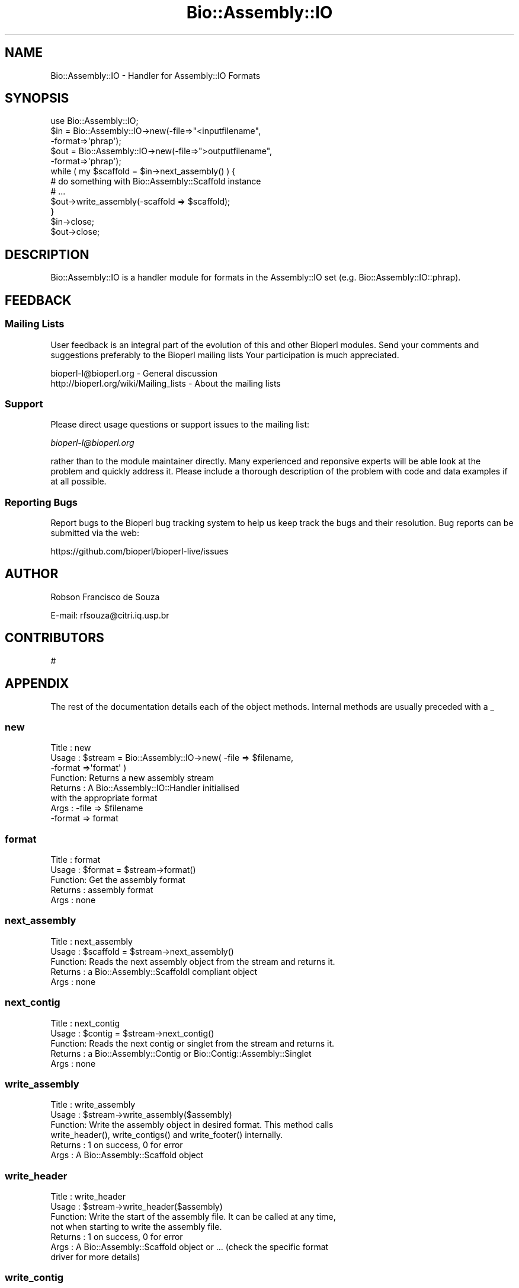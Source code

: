 .\" Automatically generated by Pod::Man 4.09 (Pod::Simple 3.35)
.\"
.\" Standard preamble:
.\" ========================================================================
.de Sp \" Vertical space (when we can't use .PP)
.if t .sp .5v
.if n .sp
..
.de Vb \" Begin verbatim text
.ft CW
.nf
.ne \\$1
..
.de Ve \" End verbatim text
.ft R
.fi
..
.\" Set up some character translations and predefined strings.  \*(-- will
.\" give an unbreakable dash, \*(PI will give pi, \*(L" will give a left
.\" double quote, and \*(R" will give a right double quote.  \*(C+ will
.\" give a nicer C++.  Capital omega is used to do unbreakable dashes and
.\" therefore won't be available.  \*(C` and \*(C' expand to `' in nroff,
.\" nothing in troff, for use with C<>.
.tr \(*W-
.ds C+ C\v'-.1v'\h'-1p'\s-2+\h'-1p'+\s0\v'.1v'\h'-1p'
.ie n \{\
.    ds -- \(*W-
.    ds PI pi
.    if (\n(.H=4u)&(1m=24u) .ds -- \(*W\h'-12u'\(*W\h'-12u'-\" diablo 10 pitch
.    if (\n(.H=4u)&(1m=20u) .ds -- \(*W\h'-12u'\(*W\h'-8u'-\"  diablo 12 pitch
.    ds L" ""
.    ds R" ""
.    ds C` ""
.    ds C' ""
'br\}
.el\{\
.    ds -- \|\(em\|
.    ds PI \(*p
.    ds L" ``
.    ds R" ''
.    ds C`
.    ds C'
'br\}
.\"
.\" Escape single quotes in literal strings from groff's Unicode transform.
.ie \n(.g .ds Aq \(aq
.el       .ds Aq '
.\"
.\" If the F register is >0, we'll generate index entries on stderr for
.\" titles (.TH), headers (.SH), subsections (.SS), items (.Ip), and index
.\" entries marked with X<> in POD.  Of course, you'll have to process the
.\" output yourself in some meaningful fashion.
.\"
.\" Avoid warning from groff about undefined register 'F'.
.de IX
..
.if !\nF .nr F 0
.if \nF>0 \{\
.    de IX
.    tm Index:\\$1\t\\n%\t"\\$2"
..
.    if !\nF==2 \{\
.        nr % 0
.        nr F 2
.    \}
.\}
.\"
.\" Accent mark definitions (@(#)ms.acc 1.5 88/02/08 SMI; from UCB 4.2).
.\" Fear.  Run.  Save yourself.  No user-serviceable parts.
.    \" fudge factors for nroff and troff
.if n \{\
.    ds #H 0
.    ds #V .8m
.    ds #F .3m
.    ds #[ \f1
.    ds #] \fP
.\}
.if t \{\
.    ds #H ((1u-(\\\\n(.fu%2u))*.13m)
.    ds #V .6m
.    ds #F 0
.    ds #[ \&
.    ds #] \&
.\}
.    \" simple accents for nroff and troff
.if n \{\
.    ds ' \&
.    ds ` \&
.    ds ^ \&
.    ds , \&
.    ds ~ ~
.    ds /
.\}
.if t \{\
.    ds ' \\k:\h'-(\\n(.wu*8/10-\*(#H)'\'\h"|\\n:u"
.    ds ` \\k:\h'-(\\n(.wu*8/10-\*(#H)'\`\h'|\\n:u'
.    ds ^ \\k:\h'-(\\n(.wu*10/11-\*(#H)'^\h'|\\n:u'
.    ds , \\k:\h'-(\\n(.wu*8/10)',\h'|\\n:u'
.    ds ~ \\k:\h'-(\\n(.wu-\*(#H-.1m)'~\h'|\\n:u'
.    ds / \\k:\h'-(\\n(.wu*8/10-\*(#H)'\z\(sl\h'|\\n:u'
.\}
.    \" troff and (daisy-wheel) nroff accents
.ds : \\k:\h'-(\\n(.wu*8/10-\*(#H+.1m+\*(#F)'\v'-\*(#V'\z.\h'.2m+\*(#F'.\h'|\\n:u'\v'\*(#V'
.ds 8 \h'\*(#H'\(*b\h'-\*(#H'
.ds o \\k:\h'-(\\n(.wu+\w'\(de'u-\*(#H)/2u'\v'-.3n'\*(#[\z\(de\v'.3n'\h'|\\n:u'\*(#]
.ds d- \h'\*(#H'\(pd\h'-\w'~'u'\v'-.25m'\f2\(hy\fP\v'.25m'\h'-\*(#H'
.ds D- D\\k:\h'-\w'D'u'\v'-.11m'\z\(hy\v'.11m'\h'|\\n:u'
.ds th \*(#[\v'.3m'\s+1I\s-1\v'-.3m'\h'-(\w'I'u*2/3)'\s-1o\s+1\*(#]
.ds Th \*(#[\s+2I\s-2\h'-\w'I'u*3/5'\v'-.3m'o\v'.3m'\*(#]
.ds ae a\h'-(\w'a'u*4/10)'e
.ds Ae A\h'-(\w'A'u*4/10)'E
.    \" corrections for vroff
.if v .ds ~ \\k:\h'-(\\n(.wu*9/10-\*(#H)'\s-2\u~\d\s+2\h'|\\n:u'
.if v .ds ^ \\k:\h'-(\\n(.wu*10/11-\*(#H)'\v'-.4m'^\v'.4m'\h'|\\n:u'
.    \" for low resolution devices (crt and lpr)
.if \n(.H>23 .if \n(.V>19 \
\{\
.    ds : e
.    ds 8 ss
.    ds o a
.    ds d- d\h'-1'\(ga
.    ds D- D\h'-1'\(hy
.    ds th \o'bp'
.    ds Th \o'LP'
.    ds ae ae
.    ds Ae AE
.\}
.rm #[ #] #H #V #F C
.\" ========================================================================
.\"
.IX Title "Bio::Assembly::IO 3"
.TH Bio::Assembly::IO 3 "2019-10-27" "perl v5.26.2" "User Contributed Perl Documentation"
.\" For nroff, turn off justification.  Always turn off hyphenation; it makes
.\" way too many mistakes in technical documents.
.if n .ad l
.nh
.SH "NAME"
Bio::Assembly::IO \- Handler for Assembly::IO Formats
.SH "SYNOPSIS"
.IX Header "SYNOPSIS"
.Vb 1
\&    use Bio::Assembly::IO;
\&
\&    $in  = Bio::Assembly::IO\->new(\-file=>"<inputfilename",
\&                                  \-format=>\*(Aqphrap\*(Aq);
\&    $out = Bio::Assembly::IO\->new(\-file=>">outputfilename",
\&                                  \-format=>\*(Aqphrap\*(Aq);
\&
\&    while ( my $scaffold = $in\->next_assembly() ) {
\&       # do something with Bio::Assembly::Scaffold instance
\&       # ...
\&       $out\->write_assembly(\-scaffold => $scaffold);
\&    }
\&
\&    $in\->close;
\&    $out\->close;
.Ve
.SH "DESCRIPTION"
.IX Header "DESCRIPTION"
Bio::Assembly::IO is a handler module for formats in the Assembly::IO set
(e.g. Bio::Assembly::IO::phrap).
.SH "FEEDBACK"
.IX Header "FEEDBACK"
.SS "Mailing Lists"
.IX Subsection "Mailing Lists"
User feedback is an integral part of the evolution of this and other
Bioperl modules. Send your comments and suggestions preferably to the
Bioperl mailing lists  Your participation is much appreciated.
.PP
.Vb 2
\&  bioperl\-l@bioperl.org                  \- General discussion
\&  http://bioperl.org/wiki/Mailing_lists  \- About the mailing lists
.Ve
.SS "Support"
.IX Subsection "Support"
Please direct usage questions or support issues to the mailing list:
.PP
\&\fIbioperl\-l@bioperl.org\fR
.PP
rather than to the module maintainer directly. Many experienced and 
reponsive experts will be able look at the problem and quickly 
address it. Please include a thorough description of the problem 
with code and data examples if at all possible.
.SS "Reporting Bugs"
.IX Subsection "Reporting Bugs"
Report bugs to the Bioperl bug tracking system to help us keep track
the bugs and their resolution.  Bug reports can be submitted via the
web:
.PP
.Vb 1
\&  https://github.com/bioperl/bioperl\-live/issues
.Ve
.SH "AUTHOR"
.IX Header "AUTHOR"
Robson Francisco de Souza
.PP
E\-mail: rfsouza@citri.iq.usp.br
.SH "CONTRIBUTORS"
.IX Header "CONTRIBUTORS"
#
.SH "APPENDIX"
.IX Header "APPENDIX"
The rest of the documentation details each of the object
methods. Internal methods are usually preceded with a _
.SS "new"
.IX Subsection "new"
.Vb 8
\& Title   : new
\& Usage   : $stream = Bio::Assembly::IO\->new( \-file   => $filename,
\&                                             \-format =>\*(Aqformat\*(Aq    )
\& Function: Returns a new assembly stream
\& Returns : A Bio::Assembly::IO::Handler initialised
\&           with the appropriate format
\& Args    : \-file   => $filename
\&           \-format => format
.Ve
.SS "format"
.IX Subsection "format"
.Vb 5
\& Title   : format
\& Usage   : $format = $stream\->format()
\& Function: Get the assembly format
\& Returns : assembly format
\& Args    : none
.Ve
.SS "next_assembly"
.IX Subsection "next_assembly"
.Vb 5
\& Title   : next_assembly
\& Usage   : $scaffold = $stream\->next_assembly()
\& Function: Reads the next assembly object from the stream and returns it.
\& Returns : a Bio::Assembly::ScaffoldI compliant object
\& Args    : none
.Ve
.SS "next_contig"
.IX Subsection "next_contig"
.Vb 5
\& Title   : next_contig
\& Usage   : $contig = $stream\->next_contig()
\& Function: Reads the next contig or singlet from the stream and returns it.
\& Returns : a Bio::Assembly::Contig or Bio::Contig::Assembly::Singlet
\& Args    : none
.Ve
.SS "write_assembly"
.IX Subsection "write_assembly"
.Vb 6
\&  Title   : write_assembly
\&  Usage   : $stream\->write_assembly($assembly)
\&  Function: Write the assembly object in desired format. This method calls
\&            write_header(), write_contigs() and write_footer() internally.
\&  Returns : 1 on success, 0 for error
\&  Args    : A Bio::Assembly::Scaffold object
.Ve
.SS "write_header"
.IX Subsection "write_header"
.Vb 7
\&  Title   : write_header
\&  Usage   : $stream\->write_header($assembly)
\&  Function: Write the start of the assembly file. It can be called at any time,
\&            not when starting to write the assembly file. 
\&  Returns : 1 on success, 0 for error
\&  Args    : A Bio::Assembly::Scaffold object or ... (check the specific format
\&            driver for more details)
.Ve
.SS "write_contig"
.IX Subsection "write_contig"
.Vb 5
\&  Title   : write_contig
\&  Usage   : $stream\->write_contig($contig)
\&  Function: Write a contig object in the desired format.
\&  Returns : 1 on success, 0 for error
\&  Args    : A Bio::Assembly::Contig object
.Ve
.SS "write_footer"
.IX Subsection "write_footer"
.Vb 6
\&  Title   : write_footer
\&  Usage   : $stream\->write_footer($assembly)
\&  Function: Write the start of the assembly file.
\&  Returns : 1 on success, 0 for error
\&  Args    : A Bio::Assembly::Scaffold object or ... (check the specific format
\&            driver for more details)
.Ve
.SS "_load_format_module"
.IX Subsection "_load_format_module"
.Vb 6
\& Title   : _load_format_module
\& Usage   : *INTERNAL Assembly::IO stuff*
\& Function: Loads up (like use) a module at run time on demand
\& Example :
\& Returns :
\& Args    :
.Ve
.SS "_guess_format"
.IX Subsection "_guess_format"
.Vb 8
\& Title   : _guess_format
\& Usage   : $obj\->_guess_format($filename)
\& Function: guess format based on file suffix
\& Example :
\& Returns : guessed format of filename (lower case)
\& Args    :
\& Notes   : formats that _filehandle() will guess includes
\&           ace, phrap and tigr at the moment
.Ve
.SS "_sort"
.IX Subsection "_sort"
.Vb 6
\&    Title   : _sort
\&    Usage   : @sorted_values = $ass_io\->_sort(@values)
\&    Function: Sort a list of values naturally if Sort::Naturally is installed
\&              (nicer), lexically otherwise (not as nice, but safe)
\&    Returns : array of sorted values
\&    Args    : array of values to sort
.Ve
